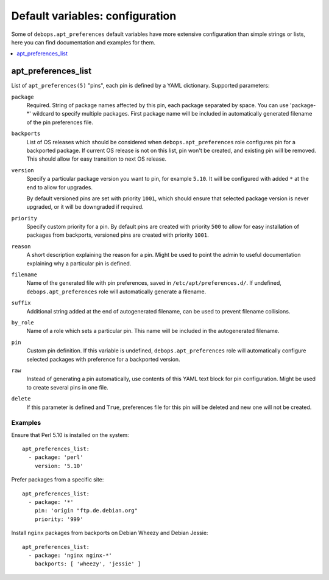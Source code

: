 Default variables: configuration
================================

Some of ``debops.apt_preferences`` default variables have more extensive
configuration than simple strings or lists, here you can find documentation and
examples for them.

.. contents::
   :local:
   :depth: 1

.. _apt_preferences_list:

apt_preferences_list
--------------------

List of ``apt_preferences(5)`` "pins", each pin is defined by a YAML
dictionary. Supported parameters:

``package``
  Required. String of package names affected by this pin, each package
  separated by space. You can use 'package-*' wildcard to specify multiple
  packages. First package name will be included in automatically generated
  filename of the pin preferences file.

``backports``
  List of OS releases which should be considered when
  ``debops.apt_preferences`` role configures pin for a backported package. If
  current OS release is not on this list, pin won't be created, and existing
  pin will be removed. This should allow for easy transition to next OS
  release.

``version``
  Specify a particular package version you want to pin, for example ``5.10``.
  It will be configured with added ``*`` at the end to allow for upgrades.

  By default versioned pins are set with priority ``1001``, which should ensure
  that selected package version is never upgraded, or it will be downgraded if
  required.

``priority``
  Specify custom priority for a pin. By default pins are created with priority
  ``500`` to allow for easy installation of packages from backports, versioned
  pins are created with priority ``1001``.

``reason``
  A short description explaining the reason for a pin. Might be used to point
  the admin to useful documentation explaining why a particular pin is defined.

``filename``
  Name of the generated file with pin preferences, saved in
  ``/etc/apt/preferences.d/``. If undefined, ``debops.apt_preferences`` role
  will automatically generate a filename.

``suffix``
  Additional string added at the end of autogenerated filename, can be used to
  prevent filename collisions.

``by_role``
  Name of a role which sets a particular pin. This name will be included in the
  autogenerated filename.

``pin``
  Custom pin definition. If this variable is undefined,
  ``debops.apt_preferences`` role will automatically configure selected
  packages with preference for a backported version.

``raw``
  Instead of generating a pin automatically, use contents of this YAML text
  block for pin configuration. Might be used to create several pins in one
  file.

``delete``
  If this parameter is defined and ``True``, preferences file for this pin will
  be deleted and new one will not be created.

Examples
~~~~~~~~

Ensure that Perl 5.10 is installed on the system::

    apt_preferences_list:
      - package: 'perl'
        version: '5.10'

Prefer packages from a specific site::

    apt_preferences_list:
      - package: '*'
        pin: 'origin "ftp.de.debian.org"
        priority: '999'

Install ``nginx`` packages from backports on Debian Wheezy and Debian Jessie::

    apt_preferences_list:
      - package: 'nginx nginx-*'
        backports: [ 'wheezy', 'jessie' ]

